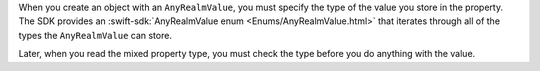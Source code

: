 When you create an object with an ``AnyRealmValue``, you must specify the
type of the value you store in the property. The SDK provides an 
:swift-sdk:`AnyRealmValue enum <Enums/AnyRealmValue.html>` that iterates
through all of the types the ``AnyRealmValue`` can store.

Later, when you read the mixed property type, you must check the type before
you do anything with the value.
